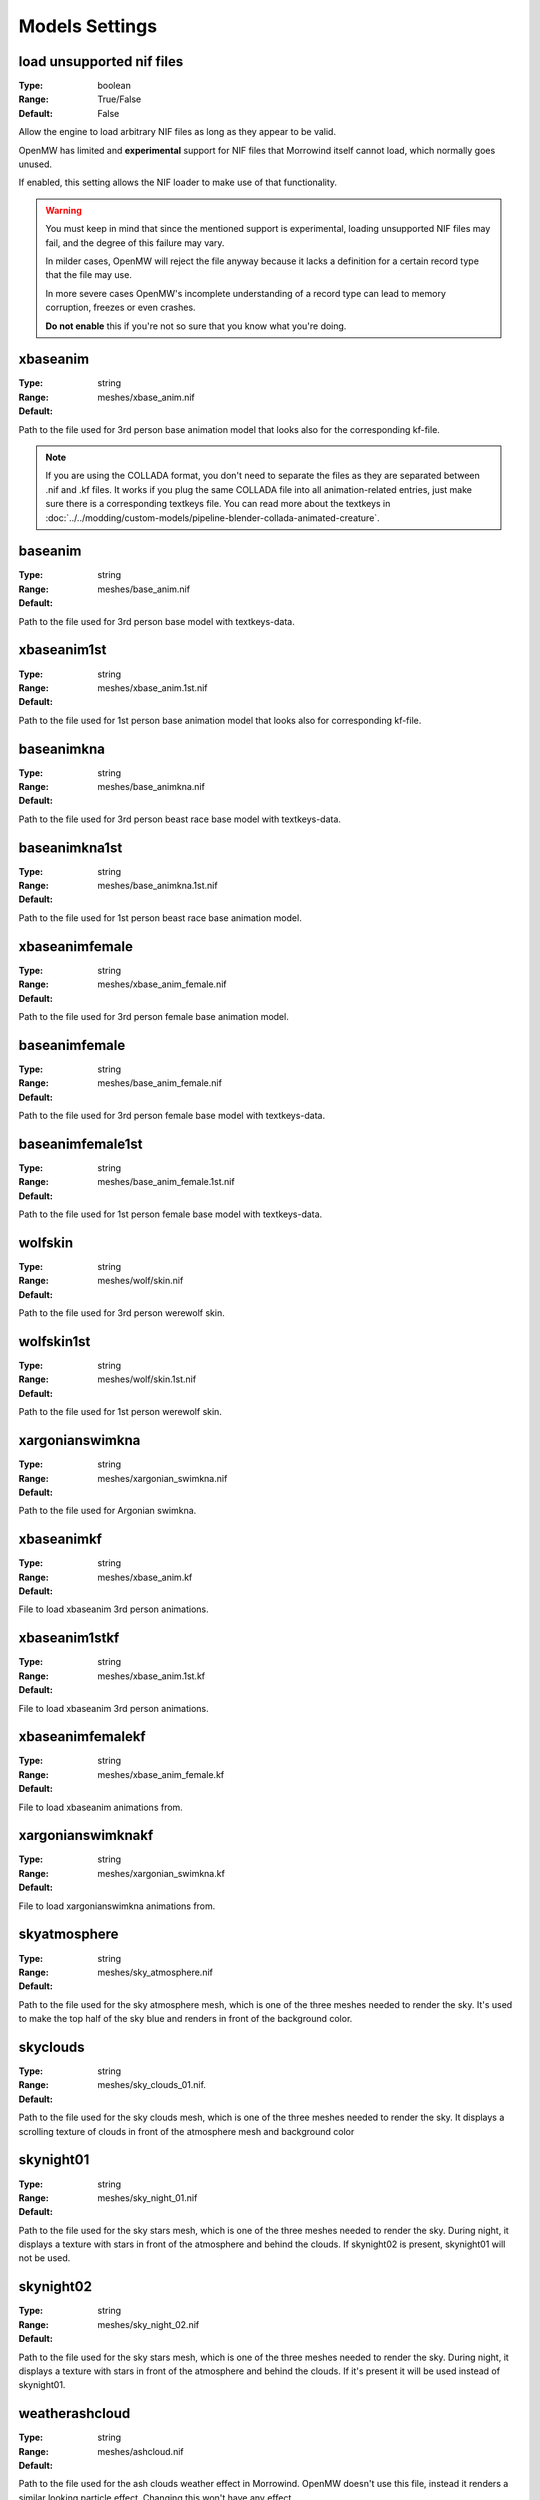 Models Settings
###############

load unsupported nif files
--------------------------

:Type:		boolean
:Range:		True/False
:Default:	False

Allow the engine to load arbitrary NIF files as long as they appear to be valid.

OpenMW has limited and **experimental** support for NIF files
that Morrowind itself cannot load, which normally goes unused.

If enabled, this setting allows the NIF loader to make use of that functionality.

.. warning::
	You must keep in mind that since the mentioned support is experimental,
	loading unsupported NIF files may fail, and the degree of this failure may vary.
	
	In milder cases, OpenMW will reject the file anyway because
	it lacks a definition for a certain record type that the file may use.
	
	In more severe cases OpenMW's incomplete understanding of a record type
	can lead to memory corruption, freezes or even crashes.
	
	**Do not enable** this if you're not so sure that you know what you're doing.

xbaseanim
---------

:Type:		string
:Range:		
:Default:	meshes/xbase_anim.nif

Path to the file used for 3rd person base animation model that looks also for 
the corresponding kf-file.

.. note::
	If you are using the COLLADA format, you don't need to separate the files as 
	they are separated between .nif and .kf files. It works if you plug the same 
	COLLADA file into all animation-related entries, just make sure there is a 
	corresponding textkeys file. You can read more about the textkeys in 
	:doc:`../../modding/custom-models/pipeline-blender-collada-animated-creature`.

baseanim
--------

:Type:		string
:Range:		
:Default:	meshes/base_anim.nif

Path to the file used for 3rd person base model with textkeys-data.

xbaseanim1st
------------

:Type:		string
:Range:		
:Default:	meshes/xbase_anim.1st.nif

Path to the file used for 1st person base animation model that looks also for 
corresponding kf-file.

baseanimkna
-----------

:Type:		string
:Range:		
:Default:	meshes/base_animkna.nif

Path to the file used for 3rd person beast race base model with textkeys-data.

baseanimkna1st
--------------

:Type:		string
:Range:		
:Default:	meshes/base_animkna.1st.nif

Path to the file used for 1st person beast race base animation model.

xbaseanimfemale
---------------

:Type:		string
:Range:		
:Default:	meshes/xbase_anim_female.nif

Path to the file used for 3rd person female base animation model.

baseanimfemale
--------------

:Type:		string
:Range:		
:Default:	meshes/base_anim_female.nif

Path to the file used for 3rd person female base model with textkeys-data.

baseanimfemale1st
-----------------

:Type:		string
:Range:		
:Default:	meshes/base_anim_female.1st.nif

Path to the file used for 1st person female base model with textkeys-data.

wolfskin
--------

:Type:		string
:Range:		
:Default:	meshes/wolf/skin.nif

Path to the file used for 3rd person werewolf skin.

wolfskin1st
-----------

:Type:		string
:Range:		
:Default:	meshes/wolf/skin.1st.nif

Path to the file used for 1st person werewolf skin.

xargonianswimkna
----------------

:Type:		string
:Range:		
:Default:	meshes/xargonian_swimkna.nif

Path to the file used for Argonian swimkna.

xbaseanimkf
-----------

:Type:		string
:Range:		
:Default:	meshes/xbase_anim.kf

File to load xbaseanim 3rd person animations.

xbaseanim1stkf
--------------

:Type:		string
:Range:		
:Default:	meshes/xbase_anim.1st.kf

File to load xbaseanim 3rd person animations.

xbaseanimfemalekf
-----------------

:Type:		string
:Range:		
:Default:	meshes/xbase_anim_female.kf

File to load xbaseanim animations from.

xargonianswimknakf
------------------

:Type:		string
:Range:		
:Default:	meshes/xargonian_swimkna.kf

File to load xargonianswimkna animations from.

skyatmosphere
-------------

:Type:		string
:Range:		
:Default:	meshes/sky_atmosphere.nif

Path to the file used for the sky atmosphere mesh, which is one of the three 
meshes needed to render the sky. It's used to make the top half of the sky blue 
and renders in front of the background color.

skyclouds
---------

:Type:		string
:Range:		
:Default:	meshes/sky_clouds_01.nif.

Path to the file used for the sky clouds mesh, which is one of the three meshes 
needed to render the sky. It displays a scrolling texture of clouds in front of 
the atmosphere mesh and background color

skynight01
----------

:Type:		string
:Range:		
:Default:	meshes/sky_night_01.nif

Path to the file used for the sky stars mesh, which is one of the three meshes 
needed to render the sky. During night, it displays a texture with stars in 
front of the atmosphere and behind the clouds. If skynight02 is present, 
skynight01 will not be used.

skynight02
----------

:Type:		string
:Range:		
:Default:	meshes/sky_night_02.nif

Path to the file used for the sky stars mesh, which is one of the three meshes 
needed to render the sky. During night, it displays a texture with stars in 
front of the atmosphere and behind the clouds. If it's present it will be used 
instead of skynight01.

weatherashcloud
---------------

:Type:		string
:Range:		
:Default:	meshes/ashcloud.nif

Path to the file used for the ash clouds weather effect in Morrowind. OpenMW 
doesn't use this file, instead it renders a similar looking particle effect. 
Changing this won't have any effect.

weatherblightcloud
------------------

:Type:		string
:Range:		
:Default:	meshes/blightcloud.nif

Path to the file used for the blight clouds weather effect in Morrowind. OpenMW 
doesn't use this file, instead it renders a similar looking particle effect. 
Changing this won't have any effect.

weathersnow
-----------

:Type:		string
:Range:		
:Default:	meshes/snow.nif

Path to the file used for the snow falling weather effect in Morrowind. OpenMW 
doesn't use this file, instead it renders a similar looking particle effect. 
Changing this won't have any effect.

weatherblizzard
---------------

:Type:		string
:Range:		
:Default:	meshes/blizzard.nif

Path to the file used for the blizzard clouds weather effect in Morrowind. 
OpenMW doesn't use this file, instead it renders a similar looking particle 
effect. Changing this won't have any effect.
